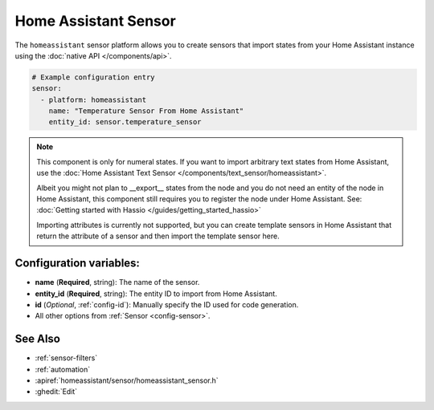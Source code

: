 Home Assistant Sensor
=====================

.. seo::
    :description: Instructions for setting up Home Assistant sensors with ESPHome that import states from your Home Assistant instance.
    :image: home-assistant.png

The ``homeassistant`` sensor platform allows you to create sensors that import
states from your Home Assistant instance using the :doc:`native API </components/api>`.

.. code-block:: yaml

    # Example configuration entry
    sensor:
      - platform: homeassistant
        name: "Temperature Sensor From Home Assistant"
        entity_id: sensor.temperature_sensor

.. note::

    This component is only for numeral states. If you want to import arbitrary text states
    from Home Assistant, use the :doc:`Home Assistant Text Sensor </components/text_sensor/homeassistant>`.
    
    Albeit you might not plan to __export__ states from the node and you do not need an entity of the node
    in Home Assistant, this component still requires you to register the node under Home Assistant. See:
    :doc:`Getting started with Hassio </guides/getting_started_hassio>`

    Importing attributes is currently not supported, but you can create template sensors in Home Assistant
    that return the attribute of a sensor and then import the template sensor here.

Configuration variables:
------------------------

- **name** (**Required**, string): The name of the sensor.
- **entity_id** (**Required**, string): The entity ID to import from Home Assistant.
- **id** (*Optional*, :ref:`config-id`): Manually specify the ID used for code generation.
- All other options from :ref:`Sensor <config-sensor>`.

See Also
--------

- :ref:`sensor-filters`
- :ref:`automation`
- :apiref:`homeassistant/sensor/homeassistant_sensor.h`
- :ghedit:`Edit`
